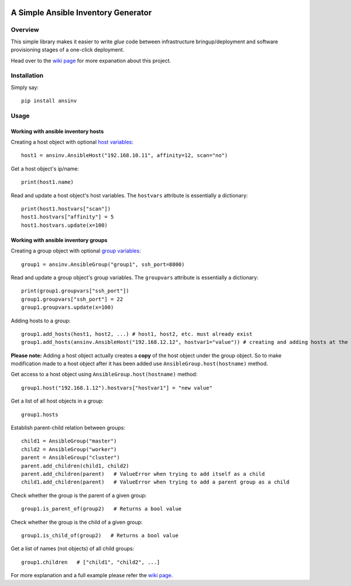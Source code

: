 |pic1| |pic2| |pic3| |pic4|


A Simple Ansible Inventory Generator
====================================


Overview
--------
This simple library makes it easier to write *glue* code between infrastructure bringup/deployment and software provisioning stages of a one-click deployment.

Head over to the `wiki page <https://github.com/rsjethani/ansinv/wiki#welcome-to-the-ansinv-wiki>`_ for more expanation about this project.


Installation
------------
Simply say::

   pip install ansinv


Usage
-----

Working with ansible inventory hosts
....................................
Creating a host object with optional `host variables <https://docs.ansible.com/ansible/latest/user_guide/intro_inventory.html#host-variables>`_::

   host1 = ansinv.AnsibleHost("192.168.10.11", affinity=12, scan="no")

Get a host object's ip/name::

   print(host1.name)
   
Read and update a host object's host variables. The ``hostvars`` attribute is essentially a dictionary::

   print(host1.hostvars["scan"])
   host1.hostvars["affinity"] = 5
   host1.hostvars.update(x=100)

Working with ansible inventory groups
.....................................
Creating a group object with optional `group variables <https://docs.ansible.com/ansible/latest/user_guide/intro_inventory.html#group-variables>`_::

   group1 = ansinv.AnsibleGroup("group1", ssh_port=8800)

Read and update a group object's group variables. The ``groupvars`` attribute is essentially a dictionary::

   print(group1.groupvars["ssh_port"])
   group1.groupvars["ssh_port"] = 22
   group1.groupvars.update(x=100)

Adding hosts to a group::

   group1.add_hosts(host1, host2, ...) # host1, host2, etc. must already exist
   group1.add_hosts(ansinv.AnsibleHost("192.168.12.12", hostvar1="value")) # creating and adding hosts at the same time
   
**Please note:** Adding a host object actually creates a **copy** of the host object under the group object. So to make modification made to a host object after it has been added use ``AnsibleGroup.host(hostname)`` method.

Get access to a host object using ``AnsibleGroup.host(hostname)`` method::

   group1.host("192.168.1.12").hostvars["hostvar1"] = "new value"
   
Get a list of all host objects in a group::

   group1.hosts

Establish parent-child relation between groups::

   child1 = AnsibleGroup("master")
   child2 = AnsibleGroup("worker")
   parent = AnsibleGroup("cluster")
   parent.add_children(child1, child2)
   parent.add_children(parent)   # ValueError when trying to add itself as a child
   child1.add_children(parent)   # ValueError when trying to add a parent group as a child

Check whether the group is the parent of a given group::

   group1.is_parent_of(group2)   # Returns a bool value

Check whether the group is the child of a given group::

   group1.is_child_of(group2)   # Returns a bool value

Get a list of names (not objects) of all child groups::

   group1.children   # ["child1", "child2", ...]



For more explanation and a full example please refer the `wiki page <https://github.com/rsjethani/ansinv/wiki#welcome-to-the-ansinv-wiki>`_.


.. |pic1| image:: https://img.shields.io/badge/License-MIT-yellow.svg
            :target: https://opensource.org/licenses/MIT

.. |pic2| image:: https://badge.fury.io/py/ansinv.svg
            :target: https://pypi.org/project/ansinv

.. |pic3| image:: https://travis-ci.com/rsjethani/ansinv.svg?branch=master
            :target: https://travis-ci.com/rsjethani/ansinv

.. |pic4| image:: https://codecov.io/gh/rsjethani/ansinv/branch/master/graph/badge.svg
            :target: https://codecov.io/gh/rsjethani/ansinv
